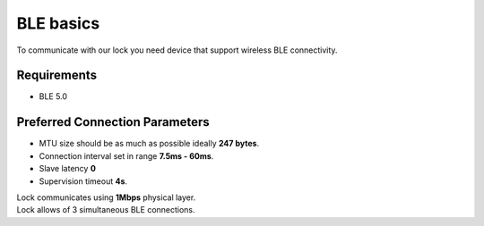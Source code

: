 BLE basics
==========

To communicate with our lock you need device that support wireless BLE connectivity.

Requirements
------------

- BLE 5.0

Preferred Connection Parameters
-------------------------------

- MTU size should be as much as possible ideally **247 bytes**.
- Connection interval set in range **7.5ms - 60ms**.
- Slave latency **0**
- Supervision timeout **4s**.

| Lock communicates using **1Mbps** physical layer.
| Lock allows of 3 simultaneous BLE connections.